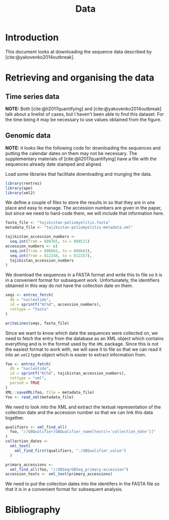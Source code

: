 #+title: Data
#+bibliography: references.bib

* Introduction

This document looks at downloading the sequence data described by
[cite:@yakovenko2014outbreak].

* Retrieving and organising the data

** Time series data

*NOTE:* Both [cite:@li2017quantifying] and
[cite:@yakovenko2014outbreak] talk about a linelist of cases, but I
haven't been able to find this dataset. For the time being it may be
necessary to use values obtained from the figure.

** Genomic data

*NOTE:* it looks like the following code for downloading the sequences
and putting the calendar dates on them may not be necessary. The
supplementary materials of [cite:@li2017quantifying] have a file with
the sequences already date stamped and aligned.

Load some libraries that facilitate downloading and munging the data.

#+begin_src R :tangle scratch.R :comments link
library(rentrez)
library(ape)
library(xml2)
#+end_src

We define a couple of files to store the results in so that they are
in one place and easy to manage. The accession numbers are given in
the paper, but since we need to hard-code them, we will include that
information here.

#+begin_src R :tangle scratch.R :comments link
  fasta_file <- "tajikistan-poliomyelitis.fasta"
  metadata_file <- "tajikistan-poliomyelitis-metadata.xml"

  tajikistan_accession_numbers <-
    seq.int(from = 880365, to = 880521)
  accession_numbers <- c(
    seq.int(from = 800662, to = 800683),
    seq.int(from = 812248, to = 812257),
    tajikistan_accession_numbers
  )
#+end_src

We download the sequences in a FASTA format and write this to file so
it is in a convenient format for subsequent work. Unfortunately, the
identifiers obtained in this way do not have the collection date on
them.

#+begin_src R :tangle scratch.R :comments link
  seqs <- entrez_fetch(
    db = "nucleotide",
    id = sprintf("KC%d", accession_numbers),
    rettype = "fasta"
  )

  writeLines(seqs, fasta_file)
#+end_src

Since we want to know which date the sequences were collected on, we
need to fetch the entry from the database as an XML object which
contains everything and is in the format used by the =XML= package.
Since this is not the easiest format to work with, we will save it to
file so that we can read it into an =xml2= type object which is easier
to extract information from.

#+begin_src R :tangle scratch.R :comments link
  foo <- entrez_fetch(
    db = "nucleotide",
    id = sprintf("KC%d", tajikistan_accession_numbers),
    rettype = "xml",
    parsed = TRUE
  )
  XML::saveXML(foo, file = metadata_file)
  foo <- read_xml(metadata_file)
#+end_src

We need to look into the XML and extract the textual representation of
the collection date and the accession number so that we can link this
data together.

#+begin_src R :tangle scratch.R :comments link
  qualifiers <- xml_find_all(
    foo, "//GBQualifier[GBQualifier_name[text()='collection_date']]"
  )
  collection_dates <-
    xml_text(
      xml_find_first(qualifiers, "./GBQualifier_value")
    )

  primary_accessions <-
    xml_find_all(foo, "//GBSeq/GBSeq_primary-accession")
  accession_texts <- xml_text(primary_accessions)
#+end_src

We need to put the collection dates into the identifers in the FASTA
file so that it is in a convenient format for subsequent analysis.

* Bibliography

#+print_bibliography:
